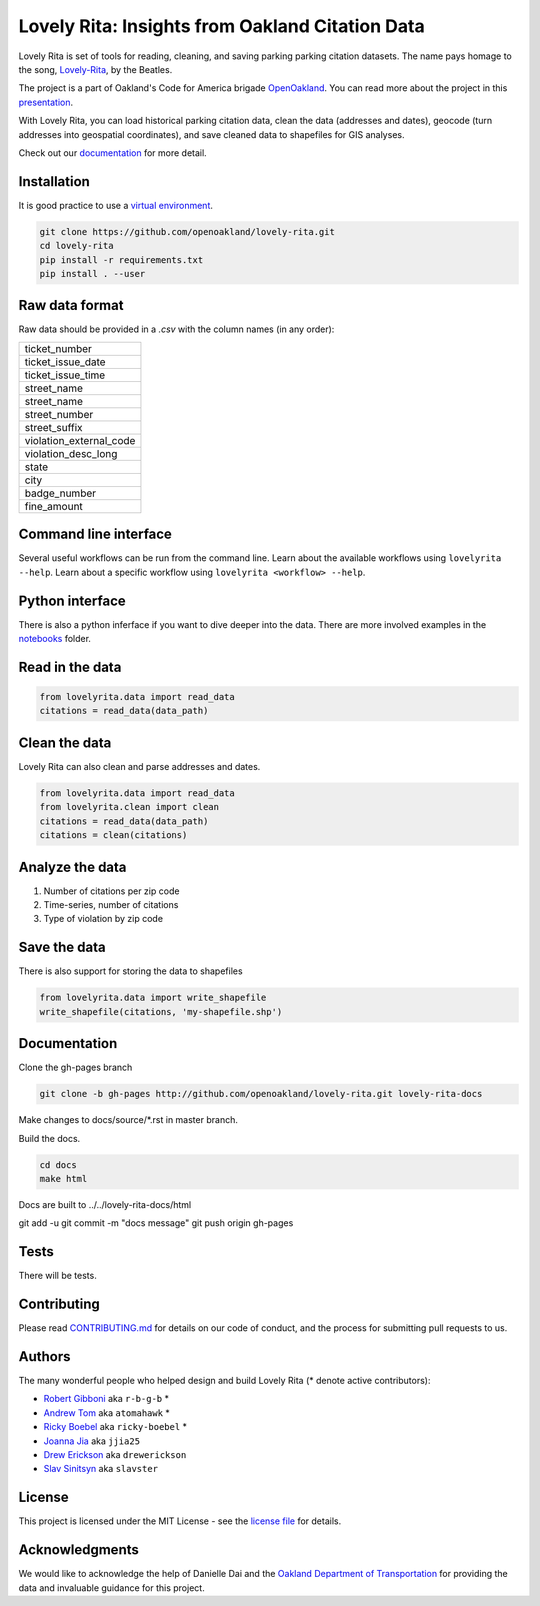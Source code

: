 .. inclusion-marker-do-not-remove

Lovely Rita: Insights from Oakland Citation Data
================================================

Lovely Rita is set of tools for reading, cleaning, and saving parking parking citation datasets.  The name pays homage to the song, `Lovely-Rita <https://youtu.be/vrnD1liRxWg>`_, by the Beatles. 

The project is a part of Oakland's Code for America brigade `OpenOakland <http://openoakland.org/>`_. You can read more about the project in this `presentation <https://goo.gl/XiUvkB>`_.

With Lovely Rita, you can load historical parking citation data, clean the data (addresses and dates), geocode (turn addresses into geospatial coordinates), and save cleaned data to shapefiles for GIS analyses.

Check out our `documentation <https://openoakland.github.io/lovely-rita/>`_ for more detail.


Installation
------------

It is good practice to use a `virtual environment <https://virtualenv.pypa.io/en/stable/>`_.

.. code-block:: bash

    git clone https://github.com/openoakland/lovely-rita.git
    cd lovely-rita
    pip install -r requirements.txt
    pip install . --user


Raw data format
---------------

Raw data should be provided in a `.csv` with the column names (in any order):

+------------------------+
|ticket_number           |
+------------------------+
|ticket_issue_date       |
+------------------------+
|ticket_issue_time       |
+------------------------+
|street_name             |
+------------------------+
|street_name             |
+------------------------+
|street_number           |
+------------------------+
|street_suffix           |
+------------------------+
|violation_external_code |
+------------------------+
|violation_desc_long     |
+------------------------+
|state                   |
+------------------------+
|city                    |
+------------------------+
|badge_number            |
+------------------------+
|fine_amount             |
+------------------------+


Command line interface
----------------------

Several useful workflows can be run from the command line. Learn about the available workflows using ``lovelyrita --help``. Learn about a specific workflow using ``lovelyrita <workflow> --help``.


Python interface
----------------

There is also a python inferface if you want to dive deeper into the data. There are more involved examples in the `notebooks <https://github.com/openoakland/lovely-rita/tree/master/notebooks>`_ folder.

Read in the data
----------------

.. code-block:: python

    from lovelyrita.data import read_data
    citations = read_data(data_path)


Clean the data
--------------
Lovely Rita can also clean and parse addresses and dates.

.. code-block:: python

    from lovelyrita.data import read_data
    from lovelyrita.clean import clean
    citations = read_data(data_path)
    citations = clean(citations)


Analyze the data
----------------

1. Number of citations per zip code
2. Time-series, number of citations
3. Type of violation by zip code


Save the data
-------------
There is also support for storing the data to shapefiles

.. code-block:: python

    from lovelyrita.data import write_shapefile
    write_shapefile(citations, 'my-shapefile.shp')


Documentation
-------------

Clone the gh-pages branch

.. code-block:: bash

    git clone -b gh-pages http://github.com/openoakland/lovely-rita.git lovely-rita-docs

Make changes to docs/source/*.rst in master branch.

Build the docs.

.. code-block:: bash

    cd docs
    make html

Docs are built to ../../lovely-rita-docs/html

git add -u
git commit -m "docs message"
git push origin gh-pages

    
    
Tests
-----

There will be tests.


Contributing
------------

Please read `CONTRIBUTING.md <https://gist.github.com/PurpleBooth/b24679402957c63ec426>`_ for details on our code of conduct, and the process for submitting pull requests to us.


Authors
-------

The many wonderful people who helped design and build Lovely Rita (* denote active contributors):

- `Robert Gibboni <https://github.com/r-b-g-b>`_  aka ``r-b-g-b`` *
- `Andrew Tom <https://github.com/Atomahawk>`_ aka ``atomahawk`` *
- `Ricky Boebel <https://github.com/ricky-boebel>`_ aka ``ricky-boebel`` *
- `Joanna Jia <https://github.com/jjia25>`_ aka ``jjia25``
- `Drew Erickson <https://github.com/drewerickson>`_ aka ``drewerickson``
- `Slav Sinitsyn <https://github.com/Slavster>`_ aka ``slavster``

License
-------

This project is licensed under the MIT License - see the `license file <https://github.com/openoakland/lovely-rita/blob/master/LICENSE.txt>`_ for details.

Acknowledgments
---------------

We would like to acknowledge the help of Danielle Dai and the `Oakland Department of Transportation <https://beta.oaklandca.gov/departments/transportation>`_ for providing the data and invaluable guidance for this project.
